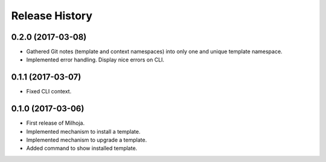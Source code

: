 .. :changelog:

===============
Release History
===============

0.2.0 (2017-03-08)
------------------

* Gathered Git notes (template and context namespaces) into
  only one and unique template namespace.
* Implemented error handling. Display nice errors on CLI.

0.1.1 (2017-03-07)
------------------

* Fixed CLI context.

0.1.0 (2017-03-06)
------------------

* First release of Milhoja.
* Implemented mechanism to install a template.
* Implemented mechanism to upgrade a template.
* Added command to show installed template.
